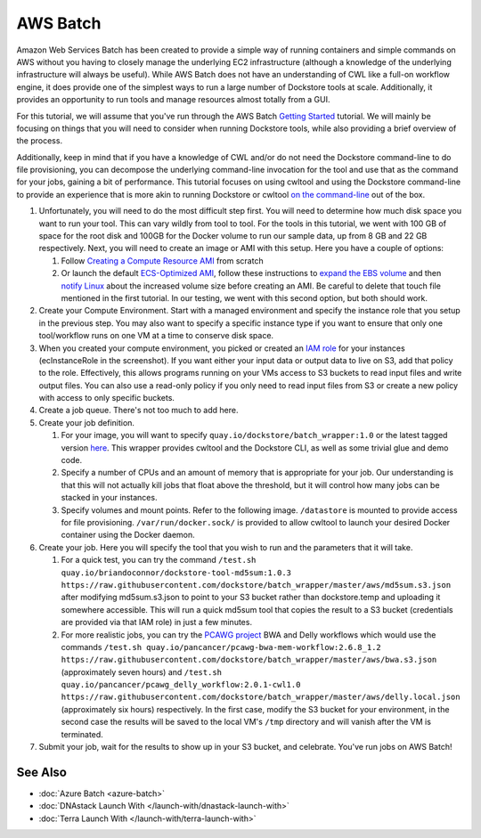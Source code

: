 AWS Batch
=========

Amazon Web Services Batch has been created to provide a simple way of
running containers and simple commands on AWS without you having to
closely manage the underlying EC2 infrastructure (although a knowledge
of the underlying infrastructure will always be useful). While AWS Batch
does not have an understanding of CWL like a full-on workflow engine, it
does provide one of the simplest ways to run a large number of Dockstore
tools at scale. Additionally, it provides an opportunity to run tools
and manage resources almost totally from a GUI.

For this tutorial, we will assume that you've run through the AWS Batch
`Getting
Started <https://docs.aws.amazon.com/batch/latest/userguide/Batch_GetStarted.html>`__
tutorial. We will mainly be focusing on things that you will need to
consider when running Dockstore tools, while also providing a brief
overview of the process.

Additionally, keep in mind that if you have a knowledge of CWL and/or do
not need the Dockstore command-line to do file provisioning, you can
decompose the underlying command-line invocation for the tool and use
that as the command for your jobs, gaining a bit of performance. This
tutorial focuses on using cwltool and using the Dockstore command-line
to provide an experience that is more akin to running Dockstore or
cwltool `on the
command-line <../end-user-topics/launch.html#dockstore-cli>`__ out of
the box.

1. Unfortunately, you will need to do the most difficult step first. You
   will need to determine how much disk space you want to run your tool.
   This can vary wildly from tool to tool. For the tools in this
   tutorial, we went with 100 GB of space for the root disk and 100GB
   for the Docker volume to run our sample data, up from 8 GB and 22 GB
   respectively. Next, you will need to create an image or AMI with this
   setup. Here you have a couple of options:

   1. Follow `Creating a Compute Resource
      AMI <https://docs.aws.amazon.com/batch/latest/userguide/create-batch-ami.html>`__
      from scratch
   2. Or launch the default `ECS-Optimized
      AMI <https://docs.aws.amazon.com/AmazonECS/latest/developerguide/ecs-optimized_AMI_launch_latest.html>`__,
      follow these instructions to `expand the EBS
      volume <https://docs.aws.amazon.com/AWSEC2/latest/UserGuide/ebs-expand-volume.html#console-modify>`__
      and then `notify
      Linux <https://docs.aws.amazon.com/AWSEC2/latest/UserGuide/ebs-expand-volume.html#recognize-expanded-volume-linux>`__
      about the increased volume size before creating an AMI. Be careful
      to delete that touch file mentioned in the first tutorial. In our
      testing, we went with this second option, but both should work.

2. Create your Compute Environment. Start with a managed environment and
   specify the instance role that you setup in the previous step. You
   may also want to specify a specific instance type if you want to
   ensure that only one tool/workflow runs on one VM at a time to
   conserve disk space. |Configure compute environment|
3. When you created your compute environment, you picked or created an
   `IAM
   role <https://docs.aws.amazon.com/sdk-for-java/v1/developer-guide/java-dg-roles.html>`__
   for your instances (ecInstanceRole in the screenshot). If you want
   either your input data or output data to live on S3, add that policy
   to the role. |Configure IAM role for ecsInstanceRole| Effectively,
   this allows programs running on your VMs access to S3 buckets to read
   input files and write output files. You can also use a read-only
   policy if you only need to read input files from S3 or create a new
   policy with access to only specific buckets.
4. Create a job queue. There's not too much to add here.
5. Create your job definition.

   1. For your image, you will want to specify
      ``quay.io/dockstore/batch_wrapper:1.0`` or the latest tagged
      version
      `here <https://quay.io/repository/dockstore/batch_wrapper>`__.
      This wrapper provides cwltool and the Dockstore CLI, as well as
      some trivial glue and demo code. |aws batch 3|
   2. Specify a number of CPUs and an amount of memory that is
      appropriate for your job. Our understanding is that this will not
      actually kill jobs that float above the threshold, but it will
      control how many jobs can be stacked in your instances.
   3. Specify volumes and mount points. Refer to the following image.
      ``/datastore`` is mounted to provide access for file provisioning.
      ``/var/run/docker.sock/`` is provided to allow cwltool to launch
      your desired Docker container using the Docker daemon. |Docker
      mounts|

6. Create your job. Here you will specify the tool that you wish to run
   and the parameters that it will take.

   1. For a quick test, you can try the command
      ``/test.sh quay.io/briandoconnor/dockstore-tool-md5sum:1.0.3 https://raw.githubusercontent.com/dockstore/batch_wrapper/master/aws/md5sum.s3.json``
      after modifying md5sum.s3.json to point to your S3 bucket rather
      than dockstore.temp and uploading it somewhere accessible. This
      will run a quick md5sum tool that copies the result to a S3 bucket
      (credentials are provided via that IAM role) in just a few
      minutes. |aws batch 6|
   2. For more realistic jobs, you can try the `PCAWG
      project <https://icgc.org/working-pancancer-data-aws>`__ BWA and
      Delly workflows which would use the commands
      ``/test.sh quay.io/pancancer/pcawg-bwa-mem-workflow:2.6.8_1.2 https://raw.githubusercontent.com/dockstore/batch_wrapper/master/aws/bwa.s3.json``
      (approximately seven hours) and
      ``/test.sh quay.io/pancancer/pcawg_delly_workflow:2.0.1-cwl1.0 https://raw.githubusercontent.com/dockstore/batch_wrapper/master/aws/delly.local.json``
      (approximately six hours) respectively. In the first case, modify
      the S3 bucket for your environment, in the second case the results
      will be saved to the local VM's ``/tmp`` directory and will vanish
      after the VM is terminated.

7. Submit your job, wait for the results to show up in your S3 bucket,
   and celebrate. You've run jobs on AWS Batch! |aws batch hurray|

See Also
--------

-  :doc:`Azure Batch <azure-batch>`
-  :doc:`DNAstack Launch With </launch-with/dnastack-launch-with>`
-  :doc:`Terra Launch With </launch-with/terra-launch-with>`

.. discourse::
   :topic_identifier: 1270

.. |Configure compute environment| image:: /assets/images/docs/aws-batch-2.png
.. |Configure IAM role for ecsInstanceRole| image:: /assets/images/docs/aws-batch-1.png
.. |aws batch 3| image:: /assets/images/docs/aws-batch-3.png
.. |Docker mounts| image:: /assets/images/docs/aws-batch-4.png
.. |aws batch 6| image:: /assets/images/docs/aws-batch-6.png
.. |aws batch hurray| image:: /assets/images/docs/aws-batch-hurray.png
